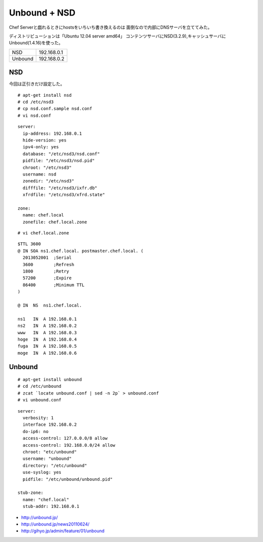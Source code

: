 Unbound + NSD
======================



.. author:: default
.. categories:: ubuntu,dns
.. tags:: unbound,nsd,dns,ubuntu
.. comments::



Chef Serverと戯れるときにhostsをいちいち書き換えるのは
面倒なので内部にDNSサーバを立ててみた。

ディストリビューションは「Ubuntu 12.04 server amd64」
コンテンツサーバにNSD(3.2.9),キャッシュサーバにUnbound(1.4.16)を使った。

.. csv-table::
  :delim: space

  NSD 192.168.0.1
  Unbound 192.168.0.2


NSD
--------------------

今回は正引きだけ設定した。

::

  # apt-get install nsd
  # cd /etc/nsd3
  # cp nsd.conf.sample nsd.conf
  # vi nsd.conf


::

  server:
    ip-address: 192.168.0.1
    hide-version: yes
    ipv4-only: yes
    database: "/etc/nsd3/nsd.conf"
    pidfile: "/etc/nsd3/nsd.pid"
    chroot: "/etc/nsd3"
    username: nsd
    zonedir: "/etc/nsd3"
    difffile: "/etc/nsd3/ixfr.db"
    xfrdfile: "/etc/nsd3/xfrd.state"

  zone:
    name: chef.local
    zonefile: chef.local.zone


::

  # vi chef.local.zone


::

  $TTL 3600
  @ IN SOA ns1.chef.local. postmaster.chef.local. (
    2013052001  ;Serial
    3600        ;Refresh
    1800        ;Retry
    57200       ;Expire
    86400       ;Minimum TTL
  )

  @ IN  NS  ns1.chef.local.

  ns1   IN  A 192.168.0.1
  ns2   IN  A 192.168.0.2
  www   IN  A 192.168.0.3
  hoge  IN  A 192.168.0.4
  fuga  IN  A 192.168.0.5
  moge  IN  A 192.168.0.6


Unbound
--------------------
::

  # apt-get install unbound
  # cd /etc/unbound
  # zcat `locate unbound.conf | sed -n 2p` > unbound.conf
  # vi unbound.conf


::

  server:
    verbosity: 1
    interface 192.168.0.2
    do-ip6: no
    access-control: 127.0.0.0/8 allow
    access-control: 192.168.0.0/24 allow
    chroot: "etc/unbound"
    username: "unbound"
    directory: "/etc/unbound"
    use-syslog: yes
    pidfile: "/etc/unbound/unbound.pid"

  stub-zone:
    name: "chef.local"
    stub-addr: 192.168.0.1

* http://unbound.jp/
* http://unbound.jp/news20110624/
* http://gihyo.jp/admin/feature/01/unbound
